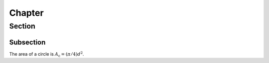 Chapter
=======

Section
-------

Subsection
~~~~~~~~~~

The area of a circle is :math:`A_\text{c} = (\pi/4) d^2`.
